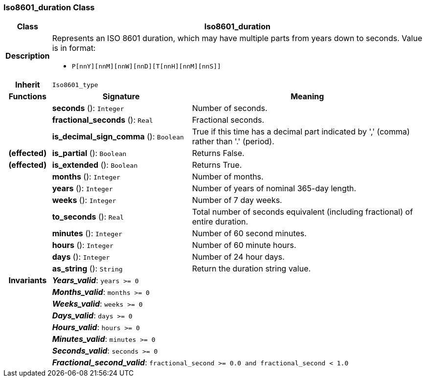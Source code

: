 === Iso8601_duration Class

[cols="^1,3,5"]
|===
h|*Class*
2+^h|*Iso8601_duration*

h|*Description*
2+a|Represents an ISO 8601 duration, which may have multiple parts from years down to seconds. Value is in format:

* `P[nnY][nnM][nnW][nnD][T[nnH][nnM][nnS]]`

h|*Inherit*
2+|`Iso8601_type`

h|*Functions*
^h|*Signature*
^h|*Meaning*

h|
|*seconds* (): `Integer`
a|Number of seconds.

h|
|*fractional_seconds* (): `Real`
a|Fractional seconds.

h|
|*is_decimal_sign_comma* (): `Boolean`
a|True if this time has a decimal part indicated by ',' (comma) rather than '.' (period).

h|(effected)
|*is_partial* (): `Boolean`
a|Returns False.

h|(effected)
|*is_extended* (): `Boolean`
a|Returns True.

h|
|*months* (): `Integer`
a|Number of months.

h|
|*years* (): `Integer`
a|Number of years of nominal 365-day length.

h|
|*weeks* (): `Integer`
a|Number of 7 day weeks.

h|
|*to_seconds* (): `Real`
a|Total number of seconds equivalent (including fractional) of entire duration.

h|
|*minutes* (): `Integer`
a|Number of 60 second minutes.

h|
|*hours* (): `Integer`
a|Number of 60 minute hours.

h|
|*days* (): `Integer`
a|Number of 24 hour days.

h|
|*as_string* (): `String`
a|Return the duration string value.

h|*Invariants*
2+a|*_Years_valid_*: `years >= 0`

h|
2+a|*_Months_valid_*: `months >= 0`

h|
2+a|*_Weeks_valid_*: `weeks >= 0`

h|
2+a|*_Days_valid_*: `days >= 0`

h|
2+a|*_Hours_valid_*: `hours >= 0`

h|
2+a|*_Minutes_valid_*: `minutes >= 0`

h|
2+a|*_Seconds_valid_*: `seconds >= 0`

h|
2+a|*_Fractional_second_valid_*: `fractional_second >= 0.0 and fractional_second < 1.0`
|===
